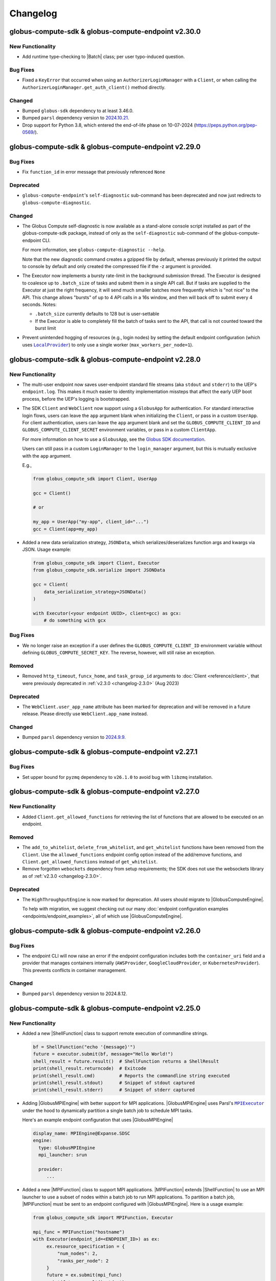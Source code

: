 Changelog
=========

.. scriv-insert-here

.. _changelog-2.30.0:

globus-compute-sdk & globus-compute-endpoint v2.30.0
----------------------------------------------------

New Functionality
^^^^^^^^^^^^^^^^^

- Add runtime type-checking to |Batch| class; per user typo-induced question.

Bug Fixes
^^^^^^^^^

- Fixed a ``KeyError`` that occurred when using an ``AuthorizerLoginManager`` with
  a ``Client``, or when calling the ``AuthorizerLoginManager.get_auth_client()``
  method directly.

Changed
^^^^^^^

- Bumped ``globus-sdk`` dependency to at least 3.46.0.

- Bumped ``parsl`` dependency version to `2024.10.21 <https://pypi.org/project/parsl/2024.10.21/>`_.

- Drop support for Python 3.8, which entered the end-of-life phase on
  10-07-2024 (https://peps.python.org/pep-0569/).

.. _changelog-2.29.0:

globus-compute-sdk & globus-compute-endpoint v2.29.0
----------------------------------------------------

Bug Fixes
^^^^^^^^^

- Fix ``function_id`` in error message that previously referenced ``None``

Deprecated
^^^^^^^^^^

- ``globus-compute-endpoint``'s ``self-diagnostic`` sub-command has been
  deprecated and now just redirects to ``globus-compute-diagnostic``.

Changed
^^^^^^^

- The Globus Compute self-diagnostic is now available as a stand-alone console
  script installed as part of the globus-compute-sdk package, instead of only
  as the ``self-diagnostic`` sub-command of the globus-compute-endpoint CLI.

  For more information, see ``globus-compute-diagnostic --help``.

  Note that the new diagnostic command creates a gzipped file by default,
  whereas previously it printed the output to console by default and
  only created the compressed file if the -z argument is provided.

- The Executor now implements a bursty rate-limit in the background submission
  thread.  The Executor is designed to coalesce up to ``.batch_size`` of tasks
  and submit them in a single API call.  But if tasks are supplied to the
  Executor at just the right frequency, it will send much smaller batches more
  frequently which is "not nice" to the API.  This change allows "bursts" of up
  to 4 API calls in a 16s window, and then will back off to submit every 4
  seconds.  Notes:

  - ``.batch_size`` currently defaults to 128 but is user-settable

  - If the Executor is able to completely fill the batch of tasks sent to the
    API, that call is not counted toward the burst limit

- Prevent unintended hogging of resources (e.g., login nodes) by setting the default
  endpoint configuration (which uses |LocalProvider|_) to only use a single worker
  (``max_workers_per_node=1``).

.. _changelog-2.28.0:

globus-compute-sdk & globus-compute-endpoint v2.28.0
----------------------------------------------------

New Functionality
^^^^^^^^^^^^^^^^^

- The multi-user endpoint now saves user-endpoint standard file streams (aka
  ``stdout`` and ``stderr``) to the UEP's ``endpoint.log``.  This makes it much
  easier to identity implementation missteps that affect the early UEP boot
  process, before the UEP's logging is bootstrapped.

- The SDK ``Client`` and ``WebClient`` now support using a ``GlobusApp`` for authentication.
  For standard interactive login flows, users can leave the ``app`` argument blank when
  initializing the ``Client``, or pass in a custom ``UserApp``. For client authentication,
  users can leave the ``app`` argument blank and set the ``GLOBUS_COMPUTE_CLIENT_ID`` and
  ``GLOBUS_COMPUTE_CLIENT_SECRET`` environment variables, or pass in a custom ``ClientApp``.

  For more information on how to use a ``GlobusApp``, see the `Globus SDK documentation
  <https://globus-sdk-python.readthedocs.io/en/stable/authorization/globus_app/apps.html>`_.

  Users can still pass in a custom ``LoginManager`` to the ``login_manager`` argument, but
  this is mutually exclusive with the ``app`` argument.

  E.g.,

  .. code-block:: python

     from globus_compute_sdk import Client, UserApp

     gcc = Client()

     # or

     my_app = UserApp("my-app", client_id="...")
     gcc = Client(app=my_app)

- Added a new data serialization strategy, ``JSONData``, which serializes/deserializes
  function args and kwargs via JSON. Usage example:

  .. code-block:: python

    from globus_compute_sdk import Client, Executor
    from globus_compute_sdk.serialize import JSONData

    gcc = Client(
        data_serialization_strategy=JSONData()
    )

    with Executor(<your endpoint UUID>, client=gcc) as gcx:
        # do something with gcx

Bug Fixes
^^^^^^^^^

- We no longer raise an exception if a user defines the ``GLOBUS_COMPUTE_CLIENT_ID``
  environment variable without defining ``GLOBUS_COMPUTE_SECRET_KEY``. The reverse,
  however, will still raise an exception.

Removed
^^^^^^^

- Removed ``http_timeout``, ``funcx_home``, and ``task_group_id`` arguments to
  :doc:`Client <reference/client>`, that were previously deprecated in
  :ref:`v2.3.0 <changelog-2.3.0>` (Aug 2023)

Deprecated
^^^^^^^^^^

- The ``WebClient.user_app_name`` attribute has been marked for deprecation and
  will be removed in a future release. Please directly use ``WebClient.app_name``
  instead.

Changed
^^^^^^^

- Bumped ``parsl`` dependency version to `2024.9.9 <https://pypi.org/project/parsl/2024.9.9/>`_.

.. _changelog-2.27.1:

globus-compute-sdk & globus-compute-endpoint v2.27.1
----------------------------------------------------

Bug Fixes
^^^^^^^^^

- Set upper bound for ``pyzmq`` dependency to ``v26.1.0`` to avoid bug with ``libzmq`` installation.

.. _changelog-2.27.0:

globus-compute-sdk & globus-compute-endpoint v2.27.0
----------------------------------------------------

New Functionality
^^^^^^^^^^^^^^^^^

- Added ``Client.get_allowed_functions`` for retrieving the list of functions that are
  allowed to be executed on an endpoint.

Removed
^^^^^^^

- The ``add_to_whitelist``, ``delete_from_whitelist``, and ``get_whitelist`` functions
  have been removed from the ``Client``. Use the ``allowed_functions`` endpoint config
  option instead of the add/remove functions, and ``Client.get_allowed_functions``
  instead of ``get_whitelist``.

- Remove forgotten ``webockets`` dependency from setup requirements; the SDK
  does not use the websockets library as of :ref:`v2.3.0 <changelog-2.3.0>`.

Deprecated
^^^^^^^^^^

- The ``HighThroughputEngine`` is now marked for deprecation. All users should migrate to
  |GlobusComputeEngine|.

  To help with migration, we suggest checking out our many :doc:`endpoint configuration
  examples <endpoints/endpoint_examples>`, all of which use |GlobusComputeEngine|.

.. _changelog-2.26.0:

globus-compute-sdk & globus-compute-endpoint v2.26.0
----------------------------------------------------

Bug Fixes
^^^^^^^^^

- The endpoint CLI will now raise an error if the endpoint configuration includes
  both the ``container_uri`` field and a provider that manages containers internally
  (``AWSProvider``, ``GoogleCloudProvider``, or ``KubernetesProvider``). This prevents
  conflicts in container management.

Changed
^^^^^^^

- Bumped ``parsl`` dependency version to 2024.8.12.

.. _changelog-2.25.0:

globus-compute-sdk & globus-compute-endpoint v2.25.0
----------------------------------------------------

New Functionality
^^^^^^^^^^^^^^^^^

- Added a new |ShellFunction| class to support remote execution of commandline strings.

  .. code:: python

      bf = ShellFunction("echo '{message}'")
      future = executor.submit(bf, message="Hello World!")
      shell_result = future.result()  # ShellFunction returns a ShellResult
      print(shell_result.returncode)  # Exitcode
      print(shell_result.cmd)         # Reports the commandline string executed
      print(shell_result.stdout)      # Snippet of stdout captured
      print(shell_result.stderr)      # Snippet of stderr captured

- Adding |GlobusMPIEngine| with better support for MPI applications.
  |GlobusMPIEngine| uses Parsl's |MPIExecutor|_ under the hood to dynamically partition
  a single batch job to schedule MPI tasks.

  Here's an example endpoint configuration that uses |GlobusMPIEngine|

  .. code-block:: yaml

    display_name: MPIEngine@Expanse.SDSC
    engine:
      type: GlobusMPIEngine
      mpi_launcher: srun

      provider:
         ...

- Added a new |MPIFunction| class to support MPI applications.
  |MPIFunction| extends |ShellFunction| to use an MPI launcher to use a
  subset of nodes within a batch job to run MPI applications. To partition a
  batch job, |MPIFunction| must be sent to an endpoint configured with
  |GlobusMPIEngine|.  Here is a usage example:

  .. code-block:: python

     from globus_compute_sdk import MPIFunction, Executor

     mpi_func = MPIFunction("hostname")
     with Executor(endpoint_id=<ENDPOINT_ID>) as ex:
          ex.resource_specification = {
              "num_nodes": 2,
              "ranks_per_node": 2
          }
          future = ex.submit(mpi_func)
          print(future.result().stdout)

     # Example output:
     node001
     node001
     node002
     node002

Bug Fixes
^^^^^^^^^

- Pulling tasks from RabbitMQ is now performed via a thread within the main
  endpoint process, rather than a separate process. This reduces the endpoint's
  overall memory footprint and fixes sporadic issues in which the formerly
  forked process would inherit thread locks.

Deprecated
^^^^^^^^^^

- ``globus-compute-sdk`` and ``globus-compute-endpoint`` drop support for
  Python3.7.  Python3.7 reached `end-of-life on 2023-06-27
  <https://devguide.python.org/versions/>`_. We discontinue support for
  Python3.7 since Parsl, an upstream core dependency, has also dropped support
  for it (in ``parsl==2024.7.1``).

.. _changelog-2.24.0:

globus-compute-sdk & globus-compute-endpoint v2.24.0
----------------------------------------------------

New Functionality
^^^^^^^^^^^^^^^^^

- The engine that renders user endpoint config files now receives information about
  the runtime environment used to submit tasks, such as Python environment and Globus
  Compute SDK version, via the ``user_runtime`` variable. For a complete list of the
  fields that are sent, please reference the |UserRuntime| class documentation.

- Added the ``globus-compute-endpoint python-exec`` command to run Python modules as scripts
  from the Globus Compute endpoint CLI. The primary use case is to launch Parsl processes
  without requiring additional commands in the user's ``PATH`` (e.g., ``process_worker_pool.py``).

Changed
^^^^^^^

- Worker nodes no longer need to resolve the ``process_worker_pool.py`` command.

- Unless manually specified, all |Executor| objects in the same process will
  share the same task group ID.

.. _changelog-2.23.0:

globus-compute-sdk & globus-compute-endpoint v2.23.0
----------------------------------------------------

New Functionality
^^^^^^^^^^^^^^^^^

- The ``delete`` command can now delete endpoints by name or UUID from the
  Compute service remotely when local config files are not available.  Note
  that without the ``--force`` option the command may exit early if the
  endpoint is currently running or local config files are corrupted.

- Included the paths to the ``globus-compute-endpoint`` and ``process_worker_pool.py``
  executables in the ``self-diagnostic`` command output.

Bug Fixes
^^^^^^^^^

- We no longer raise an exception when using the |GlobusComputeEngine| with Parsl
  providers that do not utilize ``Channel`` objects (e.g., ``KubernetesProvider``).

Changed
^^^^^^^

- Bumped ``parsl`` dependency version to 2024.6.10.

- ``GlobusComputeEngine.working_dir`` now defaults to ``tasks_working_dir``
   * When ``working_dir=relative_path``, tasks run in a path relative to the endpoint.run_dir.
     The default is ``tasks_working_dir`` set relative to endpoint.run_dir.
   * When ``working_dir=absolute_path``, tasks run in the specified absolute path

.. _changelog-2.22.0:

globus-compute-sdk & globus-compute-endpoint v2.22.0
----------------------------------------------------

New Functionality
^^^^^^^^^^^^^^^^^

- |GlobusComputeEngine| now supports a ``working_dir`` keyword argument that sets the directory in which
  all functions will be executed. Relative paths, if set, will be considered relative to the endpoint directory
  (``~/.globus_compute/<endpoint_name>``). If this option is not set, |GlobusComputeEngine| will use the
  endpoint directory as the working directory. Set this option using ``working_dir: <working_dir_path>``
  Example config:

  .. code-block:: yaml

    display_name: WorkingDirExample
    engine:
      type: GlobusComputeEngine
      # Run functions in ~/.globus_compute/<EP_NAME>/TASKS
      working_dir: TASKS

- |GlobusComputeEngine| now supports function sandboxing, where each function is executed within a
  sandbox directory for better isolation. When this option is enabled by setting ``run_in_sandbox: True``
  a new directory with the function UUID as the name is created in the working directory (configurable with
  the ``working_dir`` kwarg). Example config:

  .. code-block:: yaml

    display_name: WorkingDirExample
    engine:
      type: GlobusComputeEngine
      # Set working dir to /projects/MY_PROJ
      working_dir: /projects/MY_PROJ
      # Enable sandboxing to have functions run under /projects/MY_PROJ/<function_uuid>/
      run_in_sandbox: True

- Implement ``debug`` as a top-level config boolean for a Compute Endpoint.  This flag
  determines whether debug-level logs are emitted |nbsp| --- |nbsp| the same
  functionality as the ``--debug`` command line argument to the
  ``globus-compute-endpoint`` executable.  Note: if this flag is set to
  ``False`` when the ``--debug`` CLI flag is specified, the CLI wins.

Bug Fixes
^^^^^^^^^

- Fixed bug where |GlobusComputeEngine| set the current working directory to the directory
  from which the endpoint was started. Now, |GlobusComputeEngine| will set the working directory
  to the endpoint directory (``~/.globus_compute/<endpoint_name>``) by default. This can be configured
  via the endpoint config.

Changed
^^^^^^^

- Updated the Compute hosted services to use AMQP over port 443 by default, instead of
  the standard 5671. This can still be overridden in both the SDK and the Endpoint via
  ``amqp_port``.

.. _changelog-2.21.0:

globus-compute-sdk & globus-compute-endpoint v2.21.0
----------------------------------------------------

New Functionality
^^^^^^^^^^^^^^^^^

- MEPs now pass their configuration to UEP config templates via the ``parent_config``
  variable.  Please reference the :ref:`user configuration template
  <user-config-template-yaml-j2>` for more information.

- Added multi-user endpoint related files to the ``self-diagnostic`` command output.

Bug Fixes
^^^^^^^^^

- Teach MEP to shutdown on an (unrecoverable) AMQP authentication error, rather
  than attempting to reconnect multiple times.

Changed
^^^^^^^

- The default user configuration template filename will use a ``.j2`` file extension to
  clarify that we will treat the file as a Jinja template. Both ``user_config_template.yaml``
  and ``user_config_template.yaml.j2`` are now valid, but the latter will take precedence.

.. _changelog-2.20.0:

globus-compute-sdk & globus-compute-endpoint v2.20.0
----------------------------------------------------

New Functionality
^^^^^^^^^^^^^^^^^

- Added ``enable-on-boot`` and ``disable-on-boot`` commands to the
  ``globus-compute-endpoint`` CLI, which contain packaged commands and configuration
  for managing systemd units for Compute endpoints.

Bug Fixes
^^^^^^^^^

- Addressed a hanging bug at endpoint shutdown.

- Make Executor shutdown idempotent -- if a user manually shut down the
  Executor within a ``with`` block, the Executor shutdown could hang if there
  were outstanding task futures.  Now the Executor recognizes that it has
  already been shutdown once, and the function returns early.

Changed
^^^^^^^

- Improve Executor shutdown performance by no longer attempting to join the
  task submitting thread.  This thread is already set to ``daemon=True`` and
  will correctly stop at Executor shutdown, so observe that ``.join()`` is
  strictly a waiting operation.  It is not a clue to the Python interpreter to
  clean up any resources.

.. _changelog-2.19.0:

globus-compute-sdk & globus-compute-endpoint v2.19.0
----------------------------------------------------

New Functionality
^^^^^^^^^^^^^^^^^

- Expanded support for ``pyzmq`` dependency to include versions up to ``26.x.x``.

Bug Fixes
^^^^^^^^^

- We now raise an informative error when a user sets the ``strategy`` configuration field
  to an incorrect value type for a given engine. For example, the |GlobusComputeEngine|
  expects ``strategy`` to be a string or null, not an object.

.. _changelog-2.18.1:

globus-compute-sdk & globus-compute-endpoint v2.18.1
----------------------------------------------------

Bug Fixes
^^^^^^^^^

- Fixed a bug that caused endpoints using the old ``HighThroughputExecutor`` to fail
  silently.

.. _changelog-2.18.0:

globus-compute-sdk & globus-compute-endpoint v2.18.0
----------------------------------------------------

New Functionality
^^^^^^^^^^^^^^^^^

- Added ``GLOBUS_COMPUTE_CLIENT_ID`` and ``GLOBUS_COMPUTE_CLIENT_SECRET`` environment
  variables to configure client logins.

Bug Fixes
^^^^^^^^^

- Fixed a bug in |GlobusComputeEngine| where a faulty endpoint-config could result in
  the endpoint repeatedly submitting jobs to the batch scheduler.  The endpoint will
  not shut down, reporting the root cause in ``endpoint.log``

- Fixed bug where |GlobusComputeEngine| lost track of submitted jobs that failed to
  have workers connect back. The endpoint will now report a fault if multiple jobs
  have failed to connect back and shutdown, tasks submitted to the endpoint will
  return an exception.

Deprecated
^^^^^^^^^^

- ``FUNCX_SDK_CLIENT_ID`` and ``FUNCX_SDK_CLIENT_SECRET`` have been deprecated in favor
  of their ``GLOBUS_COMPUTE_*`` cousins.

Changed
^^^^^^^

- |GlobusComputeEngine|'s ``strategy`` kwarg now only accepts ``str``, valid options are
  ``{'none', 'simple'}`` where ``simple`` is the default.
- The maximum duration that workers are allowed to idle when using |GlobusComputeEngine|
  can now be configured with the new kwarg ``max_idletime`` which accepts a float and defaults
  to 120s.

.. _changelog-2.17.0:

globus-compute-sdk & globus-compute-endpoint v2.17.0
------------------------------------------------------

New Functionality
^^^^^^^^^^^^^^^^^

- Add support for Pydantic V2.

Bug Fixes
^^^^^^^^^

- Address a race-condition in detecting Endpoint stability.  Previously, the EP
  could keep resetting an internal fail counter, potentially allowing the EP to
  stay up indefinitely in a half-working state.  The EP logic now more
  faithfully detects an unrecoverable error and will shutdown rather than
  giving an appearance of being alive.

Changed
^^^^^^^

- Update AMQP reconnection handling; previously the reopen-connection logic was
  woefully optimistic of service or network downtime, assuming connectivity
  would be restored in ~a minute.  Reality is that a network can be down for
  hours and a service can take multiple minutes to update.  Consequently,
  update the number of retry attempts from 3 or 5 to 7,200.  (For context,
  reconnection attempts occur randomly between every 0.5s and 10s, so this
  means than an endpoint that has lost connectivity will attempt to reconnect
  to the web-services for somewhere between 1 and 20 hours.)  Hopefully, this
  is an adequate value to ensure that Compute endpoints weather most relevant
  connectivity outages.

- Bump ``globus-compute-common`` requirement to version ``0.4.1``.

.. _changelog-2.16.0:

globus-compute-sdk & globus-compute-endpoint v2.16.0
------------------------------------------------------

New Functionality
^^^^^^^^^^^^^^^^^

- Added ``login`` command to ``globus-compute-endpoint`` CLI. This command triggers the
  existing login flow that is automatically triggered when starting an endpoint.

- Added the following arguments to ``globus-compute-endpoint configure``, which allow
  on-the-fly creation of Globus authentication policies while configuring Compute
  endpoints. See ``globus-compute-endpoint configure --help`` for more details.

  - ``--auth-policy-project-id``
  - ``--auth-policy-display-name``
  - ``--auth-policy-description``
  - ``--allowed-domains``
  - ``--excluded-domains``
  - ``--auth-timeout``

Changed
^^^^^^^

- Endpoint ``LoginManager`` s now request the ``AuthScopes.manage_projects`` scope, in
  order to create auth projects during the auth policy creation flow.

- The minimum version of ``globus-sdk`` that is compatible with ``globus-compute-sdk``
  and ``globus-compute-endpoint`` is now 3.35.0.

- Update Parsl from ``2024.3.4`` to ``2024.3.18``

.. _changelog-2.15.0:

globus-compute-sdk & globus-compute-endpoint v2.15.0
----------------------------------------------------

Bug Fixes
^^^^^^^^^

- Fixed a bug that caused errors on containerized endpoints when certain
  configuration fields (e.g., ``address_probe_timeout``) were not defined.

- Logs from ``parsl`` (providers, etc.) are now showing in ``endpoint.log``.

Changed
^^^^^^^

- Update ``globus-identity-mapping`` dependency to v0.3.0

- Update ``globus-sdk`` dependency to at least 3.28.0

- Bumped parsl pinned version from ``2024.02.05`` to ``2024.3.4``
  This version bump brings in following fixes:

  - HTEX to support ``max_workers_per_node`` as a keyword argument
  - Better stdout/err reporting from failed tasks
  - Support for detecting MISSING jobs
  - Better HTEX interchange shutdown logic to avoid hung processes

Security
^^^^^^^^

- Bump ``jinja2`` dependency to 3.1.3

.. _changelog-2.14.0:

globus-compute-sdk & globus-compute-endpoint v2.14.0
----------------------------------------------------

New Functionality
^^^^^^^^^^^^^^^^^

- Added support for the new Globus subscription management service. An endpoint can be
  associated with a subscription group via the ``--subscription-id`` flag to
  ``globus-compute-endpoint configure``, or via the ``subscription_id`` option in
  ``config.yaml``:

  .. code-block:: yaml

    subscription_id: 12345678-9012-3456-7890-123456789012
    engine:
      type: GlobusComputeEngine
      ...

.. _changelog-2.13.0:

globus-compute-sdk & globus-compute-endpoint v2.13.0
------------------------------------------------------

New Functionality
^^^^^^^^^^^^^^^^^

- Upgraded Parsl to version ``2024.02.05`` to enable encryption for the |GlobusComputeEngine|.
  Under the hood, Parsl uses CurveZMQ to encrypt all communication channels between the engine
  and related nodes.

  We enable encryption by default, but users can disable it by setting the ``encrypted``
  configuration variable under the ``engine`` stanza to ``false``.

  E.g.,

  .. code-block:: yaml

    engine:
      type: GlobusComputeEngine
      encrypted: false

  Depending on the installation, encryption might noticeably degrade throughput performance.
  If this is an issue for your workflow, please refer to `Parsl's documentation on encryption
  performance <https://parsl.readthedocs.io/en/stable/userguide/execution.html#encryption-performance>`_
  before disabling encryption.

Bug Fixes
^^^^^^^^^

- Improved handling of unexpected errors in the ``HighThroughputEngine``.

- Fixed ``Skipping analyzing "globus_compute_sdk"`` error when running ``mypy`` on
  code dependent on ``globus_compute_sdk``

.. _changelog-2.12.0:

globus-compute-sdk & globus-compute-endpoint v2.12.0
----------------------------------------------------

New Functionality
^^^^^^^^^^^^^^^^^

- Implement ability to launch workers in containerized environments, with support for
  Docker, Singularity, and Apptainer.  Use by setting ``container_type``, ``container_uri``
  and  additional options may be specified via ``container_cmd_options``.
  Sample configuration:

  .. code-block:: yaml

    display_name: Docker
    engine:
      type: GlobusComputeEngine
      container_type: docker
      container_uri: funcx/kube-endpoint:main-3.10
      container_cmd_options: -v /tmp:/tmp

Removed
^^^^^^^

- Remove the funcx-* wrappers, per rebrand-to-Globus-Compute deprecation in
  Apr, 2024.

Changed
^^^^^^^

- Changed the default engine type for new endpoints to |GlobusComputeEngine|, which
  utilizes the Parsl |HighThroughputExecutor|_ under the hood.

- Pin Parsl version requirement to ``2024.01.22``.

.. _changelog-2.11.0:

globus-compute-sdk & globus-compute-endpoint v2.11.0
----------------------------------------------------

New Functionality
^^^^^^^^^^^^^^^^^

- Added ``Executor.get_worker_hardware_details`` helper function to retrieve
  information on the hardware an endpoint is running on

  - Added ``Client.get_worker_hardware_details`` for the same functionality on the
    Client

Changed
^^^^^^^

- Newly created endpoints now use 443 by default for communicating via AMQPS; this can
  be changed via the ``amqp_port`` config option.

.. _changelog-2.10.0:

globus-compute-sdk & globus-compute-endpoint v2.10.0
----------------------------------------------------

Bug Fixes
^^^^^^^^^

- Improved handling of communication issues related to receiving tasks
  from the Compute web services.

Changed
^^^^^^^

- Pin Parsl version requirement to ``2023.12.18``.

Development
^^^^^^^^^^^

-   Update the ``daily`` workflow.
    -   Add a timeout to the smoke test job.
    -   Use virtual environments to isolate dependencies that Safety is checking.
    -   Enforce a singular Python version across all configured jobs.

.. _changelog-2.9.0:

globus-compute-sdk & globus-compute-endpoint v2.9.0
---------------------------------------------------

New Functionality
^^^^^^^^^^^^^^^^^

- |GlobusComputeEngine| can now be configured to automatically retry task failures when
  node failures (e.g nodes are lost due to batch job reaching walltime) occur. This option
  is set to 0 by default to avoid unintentional resource wastage from retrying tasks.
  Traceback history from all prior attempts is supplied if the last retry attempt fails.
  Here's a snippet from config.yaml:

.. code-block:: yaml

   engine:
      type: GlobusComputeEngine
      max_retries_on_system_failure: 2

Deprecated
^^^^^^^^^^

- The ``funcx_client`` argument to the ``Executor`` has been deprecated and replaced with ``client``.

Changed
^^^^^^^

- Parsl version requirements updated from ``2023.7.3`` to ``2023.12.4``

.. _changelog-2.7.0:

globus-compute-sdk & globus-compute-endpoint v2.7.0
---------------------------------------------------

New Functionality
^^^^^^^^^^^^^^^^^

- Added a new ``AuthorizerLoginManager`` to create a login_manager from
  existing tokens.  This removes the need to implement a custom login manager
  to create a client from authorizers.

- The Executor can now be told which port to use to listen to AMQP results, via
  either the amqp_port keyword argument or the amqp_port property.

- Endpoints can be configured to talk to RMQ over a different port via the
  amqp_port configuration option.

- Added support for endpoint status reports when using |GlobusComputeEngine|.
  The report includes information such as the total number of active workers,
  idle workers, and pending tasks.

Bug Fixes
^^^^^^^^^

- The engine configuration variable ``label``, which defines the name of
  the engine log directory, now works with |GlobusComputeEngine|.

- The |GlobusComputeEngine| worker logs will appear in the ``~/.globus_compute/``
  directory rather than the current working directory.

.. _changelog-2.6.0:

globus-compute-sdk & globus-compute-endpoint v2.6.0
---------------------------------------------------

New Functionality
^^^^^^^^^^^^^^^^^

- Expand cases in which we return a meaningful exit code and message after endpoint
  registration failures when calling ``globus-compute-endpoint start``.

Bug Fixes
^^^^^^^^^

- The |GlobusComputeEngine|, ``ProcessPoolEngine``, and ``ThreadPoolEngine``
  now respect the ``heartbeat_period`` variable, as defined in ``config.yaml``.

- The |GlobusComputeEngine| has been updated to fully support the
  ``heartbeat_period`` parameter.

Changed
^^^^^^^

- Renamed the ``heartbeat_period_s`` attribute to ``heartbeat_period`` for
  |GlobusComputeEngine|, ``ProcessPoolEngine``, and ``ThreadPoolEngine``
  to maintain parity with the ``HighThroughputEngine`` and Parsl's
  |HighThroughputExecutor|_.

- Changed ``heartbeat_period`` type from float to int for |GlobusComputeEngine|,
  ``ProcessPoolEngine``, and ``ThreadPoolEngine`` to maintain parity with the
  ``HighThroughputEngine`` and Parsl's |HighThroughputExecutor|_.

.. _changelog-2.5.0:

globus-compute-sdk & globus-compute-endpoint v2.5.0
---------------------------------------------------

New Functionality
^^^^^^^^^^^^^^^^^

- Endpoint admins can now define a Globus authentication policy directly in an
  endpoint's configuration or by using the ``--auth-policy`` flag when running
  the ``globus-compute-endpoint configure`` command.

  Users are evaluated against the policy when submitting tasks, retrieving endpoint
  information, etc. For more information regarding Globus authentication policies,
  visit https://docs.globus.org/api/auth/developer-guide/#authentication-policies.
  Please note that we do not currently support HA policies.

Bug Fixes
^^^^^^^^^

- Defining ``worker_ports``, ``worker_port_range``, or ``interchange_port_range``
  in an endpoint's YAML config no longer raises an error.

Security
^^^^^^^^

- Add a Dependabot config to keep GitHub action versions updated.

.. _changelog-2.4.0:

globus-compute-sdk & globus-compute-endpoint v2.4.0
---------------------------------------------------

New Functionality
^^^^^^^^^^^^^^^^^

- Added a ``Client.get_function`` method to submit a request for details about a registered
  function, such as name, description, serialized source code, python version, etc.

Bug Fixes
^^^^^^^^^

- Fix an innocuous bug during cleanup after having successfully shutdown an
  Endpoint using the |GlobusComputeEngine|.

- Configuration using |GlobusComputeEngine| now properly serializes and
  registers with the Globus Compute web services.

.. _changelog-2.3.3:

globus-compute-sdk & globus-compute-endpoint v2.3.3
---------------------------------------------------

New Functionality
^^^^^^^^^^^^^^^^^

- Teach the endpoint to include the Python and Dill versions, as metadata to Result objects, as well as other useful fields. If the task execution fails, the SDK will use the metadata to highlight differing versions as a possible cause.

- The SDK now supports defining metadata (Python and SDK versions) when registering
  a function. This information is automatically included when using the ``Executor``.

- Added web service version information to the output of the ``self-diagnostic`` endpoint command.

- A helpful message will be printed to the terminal in the event of an auth API error.

- Added steps to the `self-diagnostic` endpoint command that print the local system's
  OpenSSL version and attempt to establish SSL connections with the Globus Compute
  web services.

Bug Fixes
^^^^^^^^^

- Expired or unknown tasks queried using Client.get_batch_result() method will display the appropriate unknown response instead of producing a stack trace

Security
^^^^^^^^

- Require requests >= 2.31.

.. _changelog-2.3.2:

globus-compute-sdk & globus-compute-endpoint v2.3.2
---------------------------------------------------

New Functionality
^^^^^^^^^^^^^^^^^

- In the ``globus-compute-endpoint`` CLI, commands which operate on registered endpoints
  can now accept UUID values in addition to names.

  - The following sub-commands can now accept either a name or a UUID:

    - ``delete``

    - ``restart``

    - ``start``

    - ``stop``

    - ``update_funcx_config``

  - (The other sub-commands either do not accept endpoint name arguments, like ``list``,
    or cannot accept UUID arguments, like ``configure``.)

- An informative error message will print to stdout when attempting to start or delete an
  endpoint while the Globus Compute web service is unreachable.

.. _changelog-2.3.1:

globus-compute-sdk & globus-compute-endpoint v2.3.1
---------------------------------------------------

Bug Fixes
^^^^^^^^^

- Fixed ``Executor.reload_tasks``, which was broken in v2.3.0 after changes
  related to using the new upstream submission route.

.. _changelog-2.3.0:

globus-compute-sdk & globus-compute-endpoint v2.3.0
---------------------------------------------------

New Functionality
^^^^^^^^^^^^^^^^^

- Added a ``globus-compute-endpoint self-diagnostic`` command, which runs several
  diagnostic commands to help users and Globus Support troubleshoot issues.

  By default, all output prints to the terminal. The ``--gzip`` (or ``-z``) flag
  redirects the output to a Gzip-compressed file that the user can easily share
  with Globus Support.

  Endpoint log files can be quite large, so we cap the data taken from each file
  at 5,120 KB (5 MB). A user can modify this with the ``--log-kb`` option. For
  example, if a user wants to include 1,024 KB (1 MB) of data per log file, they
  would use ``--log-kb 1024``.

Bug Fixes
^^^^^^^^^

- Previously, starting an endpoint when it is already active or is currently locked
  will exit silently when ``globus-compute-endpoint start`` is run, with the only
  information available as a log line in endpoint.log.  Now, if start fails, a console
  message will display the reason on the command line.

- The ``data_serialization_strategy`` argument of ``Client`` is now properly respected
  when creating batches

- For those who use multiple task groups, address race-condition where tasks
  could be mis-associated.

- Fixes a bug where the |GlobusComputeEngine| sets the stdout and stderr capture
  filepaths incorrectly on the Providers, causing batch jobs to fail.

Removed
^^^^^^^

- When submitting functions, it is no longer possible to specify a ``task_group_id``
  which does not already exist on the services. If this happens, the services will
  respond with an error.

  - Note that it is still possible to associate a task with an existing
    ``task_group_id``, with the correct authorization.

- The following arguments to ``Client``, which were previously deprecated, have been
  removed:

  - ``asynchronous``

  - ``loop``

  - ``results_ws_uri``

  - ``warn_about_url_mismatch``

  - ``openid_authorizer``

  - ``search_authorizer``

  - ``fx_authorizer``

- Various internal classes relating to the former "asynchronous" mode of operating the
  ``Client``, such as ``WebSocketPollingTask`` and ``AtomicController``, have been
  removed alongside the removal of the ``asynchronous`` argument to the ``Client``.

Deprecated
^^^^^^^^^^

- The following arguments to ``Client``, which were previously unused, have been deprecated:

  - ``http_timeout``

  - ``funcx_home``

- The ``task_group_id`` argument to ``Client`` has been deprecated as a result of the
  new Task Group behavior.

Changed
^^^^^^^

- Following the updated route and schema of the ``submit`` route
  (``v3/endpoint/ENDPOINT_UUID/submit``), tasks in a batch are now associated
  with a single endpoint and the endpoint is selected via the route at
  submission time.  (Previously, tasks within a batch could be sent to
  heterogeneous endpoints.)

  - The signature of ``Client.create_batch`` has been adjusted to match.

  - The signature of ``WebClient.submit`` has been adjusted to match

- The return type of ``Client.batch_run`` has been updated to reflect the schema returned
  by the ``v3/submit`` route of the Compute API.

  - Concretely, ``Client.batch_run`` now returns a dictionary with information such as
    task group ID, submission ID, and a mapping of function IDs to lists of task IDs.

.. _changelog-2.2.4:

globus-compute-sdk & globus-compute-endpoint v2.2.4
---------------------------------------------------

New Functionality
^^^^^^^^^^^^^^^^^

* Auto-scaling support for |GlobusComputeEngine|.  Here is an example configuration in
  python:

.. code-block:: python

  engine = GlobusComputeEngine(
        address="127.0.0.1",
        heartbeat_period_s=1,
        heartbeat_threshold=1,
        provider=LocalProvider(
            init_blocks=0,  # Start with 0 blocks
            min_blocks=0,   # 0 minimum blocks
            max_blocks=4,   # scale upto 4 blocks
        ),
        strategy=SimpleStrategy(
            # Shut down blocks idle for more that 30s
            max_idletime=30.0,
        ),
    )

- Reimplemented ``ProcessPoolEngine``, which wraps ``concurrent.futures.ProcessPoolExecutor``,
  for concurrent local execution. We temporarily removed the former implementation because of a
  critical bug.

- Added support for deleting functions via the ``Client.delete_function`` method.

Bug Fixes
^^^^^^^^^

- The ``provider`` field was required in the endpoint YAML configuration but is
  not accepted by the ``ThreadPoolEngine``, rendering it unusable. The ``provider``
  field is now optional.

Changed
^^^^^^^

- Update Parsl requirement to version ``2023.7.3``

- As part of Parsl upgrade, drop support for Python 3.7.  Supported versions
  are now 3.8, 3.9, 3.10, and 3.11

.. _changelog-2.2.3:

globus-compute-sdk & globus-compute-endpoint v2.2.3
---------------------------------------------------

New Functionality
^^^^^^^^^^^^^^^^^

- Added ``endpoint_setup`` and ``endpoint_teardown`` options to endpoint config, which,
  if present, are run by the system shell during the endpoint initialization process and
  shutdown process, respectively.

- The engine ``type`` field is now supported in ``config.yaml``. Here you can
  specify |GlobusComputeEngine| or ``HighThroughputEngine``, which is designed
  to bridge any backward compatibility issues.

Deprecated
^^^^^^^^^^

- The ``HighThroughputExecutor`` is now marked for deprecation.
  Importing and using this class will raise a warning.
  Upgrade to the ``globus_compute_endpoint.engines.GlobusComputeEngine`` which
  supercedes the ``HighThroughputExecutor``.

  Please note that the |GlobusComputeEngine| has the following limitations:

  #. It binds to all network interfaces instead of binding to a single interface
     to limit incoming worker connections to the internal network.

  #. Does not support dynamically switching containers are runtime, and requires
     containers to be specified at the time the endpoint is started.

  #. Pending support for auto-scaling with ``strategy``

  If the above limitations affect you, consider using ``globus_compute_endpoint.engines.HighThroughputEngine``
  which is a designed to bridge backward compatibility issues.

.. _Changelog-2.2.2:

globus-compute-sdk & globus-compute-endpoint v2.2.2
---------------------------------------------------

Bug Fixes
^^^^^^^^^

- Address bug in which adding a `strategy` stanza to a YAML config prohibits an
  endpoint from starting.

.. _changelog-2.2.0:

globus-compute-sdk & globus-compute-endpoint v2.2.0
-----------------------------------------------------

New Functionality
^^^^^^^^^^^^^^^^^

- Added support for defining an endpoint's configuration in a config.yaml file.

  For backward compatibility, we will continue to support using a config.py file
  and ignore the config.yml file when a config.py file is in the endpoint directory.

- Users can now import the ``Config`` object via:
  ``from globus_compute_endpoint.endpoint.config import Config``

  For backwards compatibility, we continue to support importing from the old path:
  ``from globus_compute_endpoint.endpoint.utils.config import Config``

- The strategies used to serialize functions and arguments are now selectable at the
  ``Client`` level via constructor arguments (``code_serialization_strategy`` and
  ``data_serialization_strategy``)

  - For example, to use ``DillCodeSource`` when serializing functions:
    ``client = Client(code_serialization_strategy=DillCodeSource())``

  - This functionality is available to the ``Executor`` by passing a custom client.
    Using the client above: ``executor = Executor(funcx_client=client)``

- Added ``check_strategies`` method to ``ComputeSerializer`` for determining whether
  serialization strategies are compatible with a given use-case

Removed
^^^^^^^

- The SDK no longer sends ``entry_point`` when registering a function. (This field was
  unused elsewhere.)

Changed
^^^^^^^

- To avoid confusion, UUIDs will no longer be allowed as the name of an Endpoint.

- Simplified the logic used to select a serialization strategy when one isn't specified -
  rather than try every strategy in order, Globus Compute now simply defaults to
  ``DillCode`` and ``DillDataBase64`` for code and data respectively

.. _changelog-2.1.0:

globus-compute-sdk & globus-compute-endpoint v2.1.0
---------------------------------------------------

New Functionality
^^^^^^^^^^^^^^^^^

- Support for 3 new execution ``Engines``, designed to replace the ``HighThroughputExecutor``

  - |GlobusComputeEngine|: Wraps Parsl's ``HighThroughputExecutor`` to match the current
    default executor (globus-computes' fork of ``HighThroughputExecutor``)
  - ``ProcessPoolEngine``: Wraps ``concurrent.futures.ProcessPoolExecutor`` for concurrent
    local execution
  - ``ThreadPoolEngine``: Wraps ``concurrent.futures.ThreadPoolEngine`` for concurrent
    local execution on MacOS.

Bug Fixes
^^^^^^^^^

- Add validation logic to the endpoint ``configure`` subcommand to prevent
  certain classes of endpoint names.  That is, Compute Endpoints may have
  arbitrary _display_ names, but the name for use on the filesystem works best
  without, for example, spaces.  Now, the ``configure`` step will exit early
  with a (hopefully!) helpul error message explaining the problem.

.. _changelog-2.0.3:

globus-compute-sdk & globus-compute-endpoint v2.0.3
---------------------------------------------------

New Functionality
^^^^^^^^^^^^^^^^^

- Enable users to specify a custom Globus Compute directory (i.e., ``.globus_compute/``)
  via the environment variable ``GLOBUS_COMPUTE_USER_DIR``.

Removed
^^^^^^^

- Removed the ``check`` method from ``globus_compute_sdk.serialize.base.BaseSerializer``,
  and consequently also from ``globus_compute_sdk.serialize.ComputeSerializer``

Bug Fixes
^^^^^^^^^

- Address a concurrent data structure modification error that resulted in
  stalled processing and lost tasks

Changed
^^^^^^^

- The API ``https://api2.funcx.org/..`` URL has been updated to ``https://compute.api.globus.org/..``

.. _changelog-2.0.1:

globus-compute-sdk & globus-compute-endpoint v2.0.1
---------------------------------------------------

New Functionality
^^^^^^^^^^^^^^^^^

 - Support for timing out tasks that exceed a walltime limit on the globus-compute-endpoint.
   Use global variable ``GC_TASK_TIMEOUT`` which accepts a float to set the limit.
 - Add a ``--display-name`` option to endpoint configure to use as a human
   readable name for the endpoint. If not specified, the ``display_name``
   defaults to the endpoint name.

Bug Fixes
^^^^^^^^^

- Required fields were missing from the final endpoint status update that
  is sent when an endpoint is gracefully shutting down, causing issues when
  getting the status of an endpoint.

.. _changelog-2.0.0:

globus-compute-sdk & globus-compute-endpoint v2.0.0
---------------------------------------------------

New Functionality
^^^^^^^^^^^^^^^^^

- funcx and funcx-endpoint have been rebranded as globus-compute-sdk and globus-compute-endpoint.

- For the SDK, ``funcx.FuncXClient`` and ``funcx.FuncXExecutor`` have been renamed to ``globus_compute_sdk.Client``
  and ``globus_compute_sdk.Executor``

- The endpoint agent command is now ``globus-compute-endpoint`` instead of ``funcx-endpoint``.

- The above should be sufficient for many users.  If other classes from the old packages were
  in use, please see https://globus-compute.readthedocs.io/en/2.18.1/funcx_upgrade.html for more
  detailed change information and for additional upgrade requirements, if any.

Deprecated
^^^^^^^^^^

- The funcx and funcx-endpoint packages have been deprecated.

.. _changelog-1.0.13:

funcx & funcx-endpoint v1.0.13
------------------------------

New Functionality
^^^^^^^^^^^^^^^^^

- Add two items to the ``Config`` object: ``idle_heartbeats_soft`` and
  ``idle_heartbeats_hard``.  If set, the endpoint will auto-shutdown after the
  specified number of heartbeats with no work to do.

Bug Fixes
^^^^^^^^^

- Address broken login-flow, introduced in v1.0.12 when attempting to start an
  endpoint.  This affected users with invalid or missing credentials.  (e.g.,
  new users or new installs).

Removed
^^^^^^^

- Removed all Search-related functionality.

Deprecated
^^^^^^^^^^

- Deprecated all Search-related arguments to ``FuncXClient`` methods.

.. _changelog-1.0.12:

funcx & funcx-endpoint v1.0.12
------------------------------

New Functionality
^^^^^^^^^^^^^^^^^

- Implement client credentials for Kubernetes Endpoint Helm chart

Changed
^^^^^^^

- Updated package dependencies.
- Simplified format of endpoint status reports.
- Streamlined API function registration

.. _changelog-1.0.11:

funcx & funcx-endpoint v1.0.11
------------------------------

New Functionality
^^^^^^^^^^^^^^^^^

- Created ``FuncxWebClient`` and ``FuncXClient`` methods to delete endpoints
  from the web service.
- Added a ``--force`` flag for the ``funcx-endpoint delete`` command, which
  ensures that the endpoint is deleted locally even if the web service
  returns an error or is unreachable.

Bug Fixes
^^^^^^^^^

- For new installs, handle unusual umask settings robustly.  Previously, a
  umask resulting in no execute or write permissions for the main configuration
  directory would result in an unexpected traceback for new users.  Now we
  ensure that the main configuration directory at least has the write and
  executable bits set.

- The ``funcx-endpoint delete`` command now deletes the endpoint both locally and
  from the web service.
- If a user attempts to start an endpoint that has already been marked as
  deleted in the web service, the process will exit with an error.

Security
^^^^^^^^

- Previously, the main configuraton directory (typically ``~/.funcx/``) would
  be created honoring the users umask, typically resulting in
  world-readability.  In a typical administration, this may be mitigated by
  stronger permissions on the user's home directory, but still isn't robust.
  Now, the group and other permissions are cleared.  Note that this does _not_
  change existing installs, and only address newly instantiated funcX endpoint
  setups.

.. _changelog-1.0.10:

funcx & funcx-endpoint v1.0.10
------------------------------

Bug Fixes
^^^^^^^^^

- Fix idle-executor handling in manager that was broken in v1.0.9

.. _changelog-1.0.9:

funcx & funcx-endpoint v1.0.9
-----------------------------

New Functionality
^^^^^^^^^^^^^^^^^

- 'whoami' has been added to the cli to show the current logged in
  identity and linked identities.
  - A --linked-identities optional argument shows all linked identities
  - ie. `funcx-endpoint whoami` or `funcx-endpoint whoami --linked-identities`

Bug Fixes
^^^^^^^^^

- FuncXExecutor no longer ignores the specified ``container_id``.  The same
  function may now be utilized in containers via the normal workflow:

  .. code-block:: python

      import funcx

      def some_func():
          return 1
      with funcx.FuncXExecutor() as fxe:
          fxe.endpoint_id = "some-endpoint-uuid"
          fxe.container_id = "some-container_uuid"
          fxe.submit(some_func)
          fxe.container_id = "some-other-container-uuid"
          fxe.submit(some_func)  # same function, different container!
          # ...

Changed
^^^^^^^

- Initiate shutdown of any currently running FuncXExecutor objects when the main
  thread ends (a.k.a., "end of script").  This follows the same behavior as
  both ``ThreadPoolExecutor`` and ``ProcessPoolExecutor``.

.. _changelog-1.0.8:

funcx & funcx-endpoint v1.0.8
-----------------------------

New Functionality
^^^^^^^^^^^^^^^^^

- The endpoint can now register metadata such as IP, hostname, and configuration values
  with the funcX services.

Changed
^^^^^^^

- Pin Parsl version required by the funcX Endpoint to v2023.1.23

.. _changelog-1.0.7:

funcx & funcx-endpoint v1.0.7
-----------------------------

New Functionality
^^^^^^^^^^^^^^^^^

- When an API auth error is raised by a ``FuncXClient`` method, a new auth flow
  will be initiated.

- The funcX Endpoint will now shutdown after 5 consecutive failures to
  initialize.  (The previous behavior was to try indefinitely, even if the
  error was unrecoverable.)

- Add API Calls to request a docker image build and to check on the status of a
  submitted build

Changed
^^^^^^^

- The exceptions raised by ``FuncXClient`` when the web service sends back an
  error response are now instances of ``globus_sdk.GlobusAPIError`` and the
  FuncX specific subclass FuncxAPIError has been removed.

  Previous code that checked for FuncxAPIError.code_name should now check for
  GlobusAPIError.code

In prior versions of the ``funcx`` package:

.. code-block:: python

    import funcx

    client = funcx.FuncXClient()
    try:
        client.some_method(...)
    except funcx.FuncxAPIError as err:
        if err.code_name == "invalid_uuid":
            ...

In the new version:

.. code-block:: python

    import funcx
    import globus_sdk

    client = funcx.FuncXClient()
    try:
        client.some_method(...)
    except globus_sdk.GlobusAPIError as err:
        if err.code == "INVALID_UUID":
            ...

- Renamed the ``FuncXClient`` method ``lock_endpoint`` to ``stop_endpoint``.

- Renamed the ``Endpoint.stop_endpoint()`` parameter ``lock_uuid`` to ``remote``.

- ``HighThroughputExecutor.address`` now accepts only IPv4 and IPv6. Example
  configs have been updated to use ``parsl.address_by_interface`` instead of
  ``parsl.address_by_hostname``.  Please note that following this change,
  endpoints that were previously configured with
  ``HighThroughputExecutor(address=address_by_hostname())`` will now raise a
  ``ValueError`` and will need updating.

- For better security, ``HighThroughputExecutor`` now listens only on a
  specific interface rather than all interfaces.

.. _changelog-1.0.6:

funcx & funcx-endpoint v1.0.6
-----------------------------

New Functionality
^^^^^^^^^^^^^^^^^

- Add a '--remote' option when stopping endpoints to create a temporary lock such that any running endpoints with the same UUID will get a locked response and exit.

- Added `get_endpoints` methods to `FuncXWebClient` and `FuncXClient`, which retrieve
  a list of all endpoints owned by the current user

.. _changelog-1.0.5:

funcx & funcx-endpoint v1.0.5
-----------------------------

Bug Fixes
^^^^^^^^^

- Prevent Endpoint ID from wrapping in ``funcx-endpoint list`` output.

Changed
^^^^^^^

- Updated minimum Globus SDK requirement to v3.14.0

- Reorder ``funcx-endpoint list`` output: ``Endpoint ID`` column is now first
  and ``Endpoint Name`` is now last.

.. _changelog-1.0.5a0:

funcx & funcx-endpoint v1.0.5a0
-------------------------------

New Functionality
^^^^^^^^^^^^^^^^^

- Added ``.get_result_amqp_url()`` to ``FuncXClient`` to acquire user
  credentials to the AMQP service.  Globus credentials are first verified
  before user-specific AMQP credentials are (re)created and returned.  The only
  expected use of this method comes from ``FuncXExecutor``.

- Captures timing information throughout the endpoint by reporting
  TaskTransitions.

Bug Fixes
^^^^^^^^^

- General and specific attention to the ``FuncXExecutor``, especially around
  non-happy path interactions
  - Addressed the often-hanging end-of-script problem
  - Address web-socket race condition (GH#591)

Deprecated
^^^^^^^^^^

- ``batch_enabled`` argument to ``FuncXExecutor`` class; batch communication is
  now enforced transparently.  Simply use ``.submit()`` normally, and the class
  will batch the tasks automatically.  ``batch_size`` remains available.

- ``asynchronous``, ``results_ws_uri``, and ``loop`` arguments to
  ``FuncXClient`` class; use ``FuncXExecutor`` instead.

Changed
^^^^^^^

- Refactor ``funcx.sdk.batch.Batch.add`` method interface.  ``function_id`` and
  ``endpoint_id`` are now positional arguments, using language semantics to
  enforce their use, rather than (internal) manual ``assert`` checks.  The
  arguments (``args``) and keyword arguments (``kwargs``) arguments are no
  longer varargs, and thus no longer prevent function use of ``function_id``
  and ``endpoint_id``.

- ``FuncXExecutor`` no longer creates a web socket connection; instead it
  communicates directly with the backing AMQP service.  This removes an
  internal round trip and is marginally more performant.

- ``FuncXExecutor`` now much more faithfully implements the
  ``_concurrent.futures.Executor`` interface.  In particular, the
  ``endpoint_id`` and ``container_id`` items are specified on the executor
  _object_ and not per ``.submit()`` invocation.  See the class documentation
  for more information.

.. _changelog-1.0.4:

funcx & funcx-endpoint v1.0.4
-----------------------------

New Functionality
^^^^^^^^^^^^^^^^^

- Add `.task_count_submitted` member to FuncXExecutor.  This value is useful
  for determining in client code how many tasks have *actually* made it to the
  funcX Web Services.

- Add a flag to avoid creating websocket queues on batch runs, the new default is not to create.
  Note that if the queue is not created, results will have to be retrieved directly instead of
  via background polling of the websocket

Bug Fixes
^^^^^^^^^

- gh#907 - Enable concurrent access to the token store by manually serializing
  access to the SQLite DB.

Deprecated
^^^^^^^^^^

- The `batch_interval` keyword argument to the FuncXExecutor is no longer
  utilized.  Internally, the executor no longer waits to coalesce tasks.
  Instead, it pulls them as fast as possible until either the input queue lags
  or the count of tasks in the batch reaches `batch_size`.

Changed
^^^^^^^

- The `funcx_client` argument to `FuncXExecutor()` has been made optional. If nothing
  is passed in, the `FuncXExecutor` now creates a `FuncXClient` for itself.

.. _changelog-1.0.3:

funcx & funcx-endpoint v1.0.3
-----------------------------

New Functionality
^^^^^^^^^^^^^^^^^

- Add logic to support Globus Auth client credentials. This allows users to
  specify FUNCX_SDK_CLIENT_ID and FUNCX_SDK_CLIENT_SECRET environment variables
  to use a client credential.

- Endpoints now report their online status immediately on startup (previously,
  endpoints waited ``heartbeat_period`` seconds before reporting their status).

- In order to support the new endpoint status format, endpoints now report their
  heartbeat period as part of their status report package.

- Add `--log-to-console` CLI flag to the endpoint.  This is mostly to entertain
  additional development styles, but may also be useful for some end-user
  workflows.

- funcX Endpoint: Implement ANSI escape codes ("color") for log lines emitted
  to the console.  This is currently targeted to aid the development and
  debugging process, so color is strictly to the console, not to logs.  Use
  the `--log-to-console` and `--debug` flags together.

- Added logout command for funcx-endpoint to revoke cached tokens

Changed
^^^^^^^

- Changed the way that endpoint status is stored in the services - instead of storing a
  list of the most recent status reports, we now store the single most recent status
  report with a TTL set to the endpoint's heartbeat period. This affects the formatting
  of the return value of ``FuncXClient.get_endpoint_status``.

.. _changelog-1.0.0:

funcx & funcx-endpoint v1.0.2
-----------------------------

New Functionality
^^^^^^^^^^^^^^^^^

- New `ResultStore` class, that will store backlogged result messages to
  `<ENDPOINT_DIR>/unacked_results/`

- Upon disconnect from RabbitMQ, the endpoint will now retry connecting
  periodically while the executor continues to process tasks

Bug Fixes
^^^^^^^^^

- Fixed issue with `quiesce` event not getting set from the SIGINT handler,
  resulting in cleaner shutdowns

- DillCodeSource updated to use dill's lstrip option to serialize
  function definitions in nested contexts.

Removed
^^^^^^^

- `ResultsAckHandler` is removed, and `unacked_results.p` files are now
  obsolete.

Changed
^^^^^^^

- DillCodeSource will now be used ahead of DillCode

funcx & funcx-endpoint v1.0.1
-----------------------------

Bug Fixes
^^^^^^^^^

- Fix bug where stored credentials would fail to be loaded (manifesting in an
  EOF error for background processes while unnecessarily attempting to
  recollect credentials)

funcx & funcx-endpoint v1.0.0
-----------------------------

Bug Fixes
^^^^^^^^^

 - Now using the correct HighThroughputExecutor constructor arg to set the log dir for workers

New Functionality
^^^^^^^^^^^^^^^^^

- ``FuncXClient`` now warns you if it thinks you may have supplied ``funcx_service_address``
  and ``results_ws_uri`` that point to different environments. This behavior can be
  turned off by passing ``warn_about_url_mismatch=False``.

Removed
^^^^^^^

- The off_process_checker, previously used to test function serialization methods, was removed

Changed
^^^^^^^

- [Breaking] funcx and funcx-endpoint both require v1.0.0+ to connect to cloud-hosted
  services, and older versions will no longer be supported.

- [Breaking] funcx-endpoint now connects to the cloud-hosted services with RabbitMQ
  over port:5671 instead of ZeroMQ which previously used ports (55001-55003).

- [Breaking] Communication with the services are now encrypted and go over AMQPS
  (TLS/SSL encrypted AMQP).

- Pickle module references were replaced with dill

- The order of serialization method attempts has been changed to try dill.dumps first

- Alter the FuncXEndpoint to include a timestamp with each task state change.
  This is mostly for the development team so as to support retrospective log
  analyses of where tasks get stuck in the pipeline.

- The Parsl dependency has been upgraded to a more recent
  parsl master, from the older parsl 1.1 release.
  This allows recent changes to provider functionality to
  be accessed by funcX endpoint administrators.

.. _changelog-0.4.0a2:

funcx & funcx-endpoint v0.4.0a2
-------------------------------

Added
^^^^^

- The ``FuncXWebClient`` now sends version information via ``User-Agent`` headers
  through the ``app_name`` property exposed by ``globus-sdk``

  - Additionally, users can send custom metadata alongside this version
    information with ``user_app_name``

- The funcx-endpoint service now interfaces with RabbitMQ.

  - As previously, the endpoint registers with the FuncX web service upon
    startup, but now receives endpoint-specific RabbitMQ connection
    configuration.

Removed
^^^^^^^

- The config file in ``~/.funcx/config.py`` has been removed from any
  application logic. The file will not be automatically cleaned up but is
  ignored by the funcx-endpoint application.

Changed
^^^^^^^

- The CLI interface for ``funcx-endpoint`` has been updated in several ways:

  - ``-h`` is supported as a help option

  - ``funcx-endpoint --version`` has been replaced with ``funcx-endpoint version``

- The ``funcx`` error module has been renamed from ``funcx.utils.errors`` to
  ``funcx.errors``

funcx & funcx-endpoint v0.4.0a1
-------------------------------

Added
^^^^^

* ``TaskQueueSubscriber`` class added that allows receiving tasks over RabbitMQ
* ``ResultQueuePublisher`` class added that allows publishing results and status over RabbitMQ
* ``TaskQueuePublisher`` class added for testing
* ``ResultQueueSubscriber`` class added for testing
* A bunch of tests are added that test the above classes described above

- Implement Task Group reloading on the FuncXExecutor.  Look for ``.reload_tasks()``

- FuncXExecutor.submit returns futures with a .task_id attribute
  that will contain the task ID of the corresponding FuncX task.
  If that task has not been submitted yet, then that attribute
  will contain None.

- The ``FuncXClient`` may now be passed ``do_version_check=False`` on init,
  which will lead to faster startup times

- The ``FuncXClient`` now accepts a new argument ``login_manager``, which is
  expected to implement a protocol for providing authenticated http client
  objects, login, and logout capabilities.

- The login manager and its protocol are now defined and may be imported as in
  ``from funcx.sdk.login_manager import LoginManager, LoginManagerProtocol``.
  They are internal components but may be used to force a login or to implement
  an alternative ``LoginManagerProtocol`` to customize authentication

Removed
^^^^^^^

- The following arguments to ``FuncXClient`` are no longer supported:
  ``force_login``

- The ``SearchHelper`` object no longer exposes a method for searching for
  endpoints, as this functionality was never fully implemented.

- The custom response type provided by the SearchHelper object has been
  removed. Instead, callers to function search will get the Globus Search
  response object directly

Deprecated
^^^^^^^^^^

- The following arguments to ``FuncXClient`` are deprecated and will emit
  warnings if used: ``fx_authorizer``, ``search_authorizer``,
  ``openid_authorizer``. The use-cases for these arguments are now satisfied by
  the ability to pass a custom ``LoginManager`` to the client class, if desired.

- The ``openid_authorizer`` argument to FuncXClient is now deprecated. It can
  still be passed, but is ignored and will emit a ``DeprecationWarning`` if
  used

Changed
^^^^^^^

- The endpoint has a new log level, TRACE, which is more verbose than DEBUG

- The ``FuncXClient`` constructor has been refactored. It can no longer be
  passed authorizers for various sub-services. Instead, a new component, the
  ``LoginManager``, has been introduced which makes it possible to pass
  arbitrary globus-sdk client objects for services (by passing a customized
  login manager). The default behavior remains the same, checking login and
  doing a new login on init.

- Tokens are now stored in a new location, in a sqlite database, using
  ``globus_sdk.tokenstorage``. Users will need to login again after upgrading
  from past versions of ``funcx``.

- Remove support for python3.6

- Endpoint logs have been reduced in verbosity. A number of noisy log lines have been
  lowered to TRACE level. [PREFIXES] have been removed from many messages as they
  contain information more reliably availale in log metadata.

- `FuncXExecutor <https://funcx.readthedocs.io/en/latest/executor.html>`_
  now uses batched submission by default.  This typically significantly
  improves the task submission rate when using the executor interface (for
  example, 3 seconds to submit 500 tasks vs 2 minutes, in an informal test).
  However, individual task submission latency may be increased.

  To use non-batched submission mode, set `batch_mode=False` when instantiating
  the `FuncXExecutor <https://funcx.readthedocs.io/en/latest/executor.html>`_
  object.

.. _changelog-0.3.9:

funcx & funcx-endpoint v0.3.9
-----------------------------

Bug Fixes
^^^^^^^^^

- Improve performance in endpoint interchange->manager dispatch,
  by fixing a race condition in worker status processing.
  In an example kubernetes setup, this can double throughput of
  5 second tasks on 6 workers.

- Pin the version of ``click`` used by ``funcx-endpoint``. This resolves issues
  stemming from ``typer`` being incompatible with the latest ``click`` release.

Removed
^^^^^^^

- FuncXFuture was removed. This functionality has been superseded by
  code in FuncXExecutor which uses plain Futures.

Changed
^^^^^^^

- Endpoint logs now have richer metadata on each log line

- Endpoint threads and processes now have human readable names, for logging metadata

funcx & funcx-endpoint v0.3.8
-----------------------------

New Functionality
^^^^^^^^^^^^^^^^^

- Added option for pinning workers to different accelerators
- Log standard error and output from workers to disk

Changed
^^^^^^^

- ``FuncXExecutor`` is now importable from the top-level namespace, as in
  ``from funcx import FuncXExecutor``

funcx & funcx-endpoint v0.3.7
-----------------------------

Bug Fixes
^^^^^^^^^

- When a provider raised an exception, that exception was then mishandled
  and presented as an AttributeError. This handling now no longer corrupts
  the exception. https://github.com/globus/globus-compute/issues/679

New Functionality
^^^^^^^^^^^^^^^^^

- Capture, log, and report execution time information. The time a function takes to execute is now logged in worker debug logs and reported to the funcX service.

- Added Helm options to specify Kuberenetes workerDebug, imagePullSecret and maxIdleTime values.

Changed
^^^^^^^

- Kubernetes worker pods will now be named funcx-worker-*
  instead of funcx-* to clarify what these pods are to
  observers of 'kubectl get pods'

- Logging for funcx-endpoint no longer writes to ``~/.funcx/endpoint.log`` at any point.
  This file is considered deprecated. Use ``funcx-endpoint --debug <command>`` to
  get debug output written to stderr.
- The output formatting of ``funcx-endpoint`` logging has changed slightly when
  writing to stderr.

funcx & funcx-endpoint v0.3.6
-----------------------------

Released on February 1, 2022.


Bug Fixes
^^^^^^^^^

- Updates the data size limit for WebSockets from 1MB to 11MB to
  address issue:https://github.com/globus/globus-compute/issues/677

- Fixed an issue in which funcx-endpoint commands expected the ``~/.funcx/``
  directory to exist, preventing the endpoint from starting on new installs

Changed
^^^^^^^

- The version of ``globus-sdk`` used by ``funcx`` has been updated to v3.x .

- ``FuncXClient`` is no longer a subclass of ``globus_sdk.BaseClient``, but
  instead contains a web client object which can be used to prepare and send
  requests to the web service

- ``FuncXClient`` will no longer raise throttling-related errors when too many
  requests are sent, and it may sleep and retry requests if errors are
  encountered

- The exceptions raised by the ``FuncXClient`` when the web service sends back
  an error response are now instances of ``funcx.FuncxAPIError``. This
  means that the errors no longer inherit from ``FuncxResponseError``. Update
  error handling code as follows:

In prior versions of the ``funcx`` package:

.. code-block:: python

    import funcx
    from funcx.utils.response_errors import (
        FuncxResponseError, ResponseErrorCode
    )

    client = funcx.FuncXClient()
    try:
        client.some_method(...)
    except FuncxResponseError as err:
        if err.code == ResponseErrorCode.INVALID_UUID:  # this is an enum
            ...

In the new version:

.. code-block:: python

    import funcx

    client = funcx.FuncXClient()
    try:
        client.some_method(...)
    except funcx.FuncxAPIError as err:
        if err.code_name == "invalid_uuid":  # this is a string
            ...

funcx & funcx-endpoint v0.3.5
-----------------------------


Released on January 12th, 2021

funcx v0.3.5 is a minor release that includes contributions (code, tests, reviews, and reports) from:
Ben Clifford <benc@hawaga.org.uk>, Ben Galewsky <bengal1@illinois.edu>,
Daniel S. Katz <d.katz@ieee.org>, Kirill Nagaitsev <knagaitsev@uchicago.edu>
Michael McQuade <michael@giraffesyo.io>, Ryan Chard <rchard@anl.gov>,
Stephen Rosen <sirosen@globus.org>, Wes Brewer <whbrew@gmail.com>
Yadu Nand Babuji <yadudoc1729@gmail.com>, Zhuozhao Li <zhuozhl@clemson.edu>

Bug Fixes
^^^^^^^^^

* ``MaxResultSizeExceeded`` is now defined in ``funcx.utils.errors``. Fixes `issue#640 <https://github.com/globus/globus-compute/issues/640>`_

* Fixed Websocket disconnect after idling for 10 mins. See `issue#562 <https://github.com/globus/globus-compute/issues/562>`_
  funcX SDK will not auto-reconnect on remote-side disconnects

* Cleaner logging on the ``funcx-endpoint``. See `PR#643 <https://github.com/globus/globus-compute/pull/643>`_
  Previously available ``set_stream_logger``, ``set_file_logger`` methods are now removed.
  For debugging the SDK use standard logging methods, as described in the
  `Python Logging HOWTO <https://docs.python.org/3/howto/logging.html>`_, on
  the logger named ``"funcx"``.

  For example:

  .. code-block::

    import logging

    logger = logging.getLogger("funcx")
    logger.setLevel(logging.DEBUG)
    ch = logging.StreamHandler()
    ch.setLevel(logging.DEBUG)
    funcx_logger.addHandler(ch)

* Warn and continue on failure to load a results ack file. `PR#616 <https://github.com/globus/globus-compute/pull/616>`_


New Functionality
^^^^^^^^^^^^^^^^^

* Result size raised to 10MB from 512KB. See `PR#647 <https://github.com/globus/globus-compute/pull/647>`_

* Version match constraints between the ``funcx-endpoint`` and the ``funcx-worker`` are now relaxed.
  This allows containers of any supported python3 version to be used for running tasks.
  See `PR#637 <https://github.com/globus/globus-compute/pull/637>`_

* New example config for Polaris at Argonne Leadership Computing Facility

* Simplify instructions for installing endpoint secrets to cluster. `PR#623 <https://github.com/globus/globus-compute/pull/623>`_

* Webservice and Websocket service URLs are resolved by the names "production" and
  "dev". These values can be passed to FuncX client init as in ``environment="dev"``,
  or by setting the ``FUNCX_SDK_ENVIRONMENT`` environment variable.

* Support for cancelling tasks in ``funcx_endpoint.executors.HighThroughputExecutor``. To cancel a
  task, use the ``best_effort_cancel`` method on the task's ``future``. This method differs from the
  concurrent futures ``future.cancel()`` method in that a running task can be cancelled.
  ``best_effort_cancel`` returns ``True`` only if the task is cancellable with no guarantees that the
  task will not execute. If the task is already complete, it returns ``False``

  .. note:: Please note that this feature is not yet supported on the SDK.

  Example:

     .. code-block:: python

        from funcx_endpoint.executors import HighThroughputExecutor
        htex = HighThroughputExecutor(passthrough=False)
        htex.start()

        future = htex.submit(slow_function)
        future.best_effort_cancel()


funcx & funcx-endpoint v0.3.4
-----------------------------

Released on October 14th, 2021

funcx v0.3.4 is a minor release that includes contributions (code, tests, reviews, and reports) from:

Ben Galewsky <bengal1@illinois.edu>, Kyle Chard <chard@uchicago.edu>,
Stephen Rosen <sirosen@globus.org>, and Yadu Nand Babuji <yadudoc1729@gmail.com>

Bug Fixes
^^^^^^^^^

* Updated requirements to exclude ``pyzmq==22.3.0`` due to unstable wheel. `Issue#577 <https://github.com/globus/globus-compute/issues/611>`_

* Updated requirements specification to ``globus-sdk<3.0``

New Functionality
^^^^^^^^^^^^^^^^^

* Docs have been restructured and updated to use a cleaner theme

* New smoke_tests added to test hosted services



funcx & funcx-endpoint v0.3.3
-----------------------------

Released on September 20th, 2021

funcx v0.3.3 is a minor release that includes contributions (code, tests, reviews, and reports) from:

Ben Galewsky <bengal1@illinois.edu>, Kyle Chard <chard@uchicago.edu>,
Kirill Nagaitsev <knagaitsev@uchicago.edu>, Stephen Rosen <sirosen@globus.org>,
Uriel Mandujano <uriel@globus.org>, and Yadu Nand Babuji <yadudoc1729@gmail.com>


Bug Fixes
^^^^^^^^^

* An exception is raised if results arrive over WebSocket result when no future is available to receive it `PR#590 <https://github.com/globus/globus-compute/pull/590>`_

* Example configs have been updated to use ``init_blocks=0`` as a default. `PR#583 <https://github.com/globus/globus-compute/pull/583>`_

* Log result passing to forwarder only for result messages `PR#577 <https://github.com/globus/globus-compute/pull/577>`_

* Fix zmq option setting bugs `PR#565 <https://github.com/globus/globus-compute/pull/565>`_

New Functionality
^^^^^^^^^^^^^^^^^

* Endpoints will now stay running and retry connecting to funcX hosted services in a disconnection event `PR#588 <https://github.com/globus/globus-compute/pull/588>`_, `PR#572 <https://github.com/globus/globus-compute/pull/572>`_

* Endpoints will now use ACK messages from the forwarder to confirm that results have been received `PR#571 <https://github.com/globus/globus-compute/pull/571>`_

* Endpoints will persist unacked results and resend them during disconnection events `PR#580 <https://github.com/globus/globus-compute/pull/580>`_

* Result size limits have been revised from 10MB to 512KB. If result size exceeds 512KB, a ``MaxResultSizeExceeded`` exception is returned. `PR#586 <https://github.com/globus/globus-compute/pull/586>`_

* Add additional platform info to registration message `PR#592 <https://github.com/globus/globus-compute/pull/592>`_

* All endpoint logs, (EndpointInterchange.log, interchange.stderr, interchange.stdout) will now be collated into a single log: ``endpoint.log`` `PR#582 <https://github.com/globus/globus-compute/pull/582>`_

funcx & funcx-endpoint v0.3.2
-----------------------------

Released on August 11th, 2021

funcx v0.3.2 is a minor release that includes contributions (code, tests, reviews, and reports) from:
Ben Galewsky <bengal1@illinois.edu>, Rafael Vescovi <ravescovi@gmail.com>, Ryan <rchard@anl.gov>,
Yadu Nand Babuji <yadudoc1729@gmail.com>, Zhuozhao Li <zhuozhl@clemson.edu>


New Functionality
^^^^^^^^^^^^^^^^^

* Streamlined release process `PR#569 <https://github.com/globus/globus-compute/pull/569>`_, `PR#568 <https://github.com/globus/globus-compute/pull/568>`_

* Added a new funcX config for ``Cooley`` at ALCF. `PR#566 <https://github.com/globus/globus-compute/pull/566>`_


funcx & funcx-endpoint v0.3.1
-----------------------------

Released on July 26th, 2021

funcx v0.3.1 is a minor release that includes contributions (code, tests, reviews, and reports) from:
Ben Galewsky <bengal1@illinois.edu>, Kirill Nagaitsev <knagaitsev@uchicago.edu>, Ryan Chard <rchard@anl.gov>, and Yadu Nand Babuji <yadudoc1729@gmail.com>

Bug Fixes
^^^^^^^^^

* Removed process check from endpoint status check for better cross platform support `PR#559 <https://github.com/globus/globus-compute/pull/559>`_

* Fixes to ensure that ``container_cmd_options`` propagate correctly `PR#555 <https://github.com/globus/globus-compute/pull/555>`_



funcx & funcx-endpoint v0.3.0
-----------------------------

Released on July 08th, 2021

funcx v0.3.0 is a major release that includes contributions (code, tests, reviews, and reports) from:
Ben Galewsky <bengal1@illinois.edu>, Kyle Chard <chard@uchicago.edu>,
Kirill Nagaitsev <knagaitsev@uchicago.edu>, Daniel S. Katz <d.katz@ieee.org>,
Stephen Rosen <sirosen@globus.org>, Yadu Nand Babuji <yadudoc1729@gmail.com>,
Yongyan Rao <yongyan.rao@gmail.com>, and Zhuozhao Li <zhuozhao@uchicago.edu>

Bug Fixes
^^^^^^^^^

* ``FuncXClient.get_result(<TASK_ID>)`` will now raise a ``TaskPending`` with an expanded failure reason.  See `PR#502 <https://github.com/globus/globus-compute/pull/502>`_

* funcx-endpoint start and stop commands are now improved to report broken/disconnected states and handle them better. See `issue#327 <https://github.com/globus/globus-compute/issues/327>`_

* Fixed ManagerLost exceptions triggering failures.  See `issue#486 <https://github.com/globus/globus-compute/issues/486>`_

* Several fixes and tests for better error reporting. See `PR#523 <https://github.com/globus/globus-compute/pull/523>`_



New Functionality
^^^^^^^^^^^^^^^^^

* Support added for websockets to minimize result fetching latency.

* ``FuncXClient(asynchronous=True)`` now enables asynchronous result fetching using Asycio library.

  Here's an example:

    .. code-block:: python

        from funcx import FuncXClient

        def hello():
            return "Hello World!"

        fxc = FuncXClient(asynchronous=True)
        fn_id = fxc.register_function(hello, description="Hello")

        # In asynchronous mode, function run returns asyncio futures
        async_future = fxc.run(endpoint_id=<ENDPOINT_ID>, function_id=fn_id)
        print("Result : ", await async_future)

* A new ``FuncXExecutor`` class exposes funcX functionality using the familiar executor interface from the ``concurrent.futures`` library.

  Here's an example:

    .. code-block:: python

        from funcx import FuncXClient
        from funcx.sdk.executor import FuncXExecutor

        def hello():
            return "Hello World!"

        funcx_executor = FuncXExecutor(FuncXClient())

        # With the executor, functions are auto-registered
        future = funcx_executor.submit(hello, endpoint_id=<ENDPOINT_ID>)

        # You can check status of your task without blocking
        print(future.done())

        # Block and wait for the result:
        print("Result : ", future.result())


* Endpoint states have been renamed to ``running``, ``stopped``, and ``disconnected``. See `PR#525 <https://github.com/globus/globus-compute/pull/525>`_

* Container routing behavior has been improved to support ``soft`` and ``hard`` routing strategies. See `PR#324 <https://github.com/globus/globus-compute/pull/324>`_

funcx & funcx-endpoint v0.2.3
-----------------------------

Released on May 19th, 2021

funcx v0.2.3 is a minor release that includes contributions (code, tests, reviews, and reports) from:
Ben Galewsky <ben@peartreestudio.net>, Ryan Chard <rchard@anl.gov>, Weinan Si <siweinan@gmail.com>,
Yongyan Rao <yongyan.rao@gmail.com> Yadu Nand Babuji <yadudoc1729@gmail.com> and Zhuozhao Li <zhuozhao@uchicago.edu>


Bug Fixes
^^^^^^^^^

* Fixed a missing package in the ``requirements.txt`` file

* Updated version requirements in ``funcx-endpoint`` to match the ``funcx`` version

* ``funcx-endpoint`` commandline autocomplete has been fixed. See `issue#496 <https://github.com/globus/globus-compute/issues/496>`_

* ``funcx-endpoint restart`` failure is fixed. See `issue#488 <https://github.com/globus/globus-compute/issues/488>`_

* Several fixes and improvements to worker terminate messages which caused workers to crash silently. See `issue#462 <https://github.com/globus/globus-compute/pull/462>`_

* Fixed ``KubernetesProvider`` to use a default of ``init_blocks=0``. See `issue#237 <https://github.com/globus/globus-compute/issues/237>`_



New Functionality
^^^^^^^^^^^^^^^^^


* ``FuncXClient.get_result(<TASK_ID>)`` will now raise a ``TaskPending`` exception if the task is not complete.

* Multiple improvement to function serialization. See `issue#479 <https://github.com/globus/globus-compute/pull/479>`_

  * ``FuncXSerializer`` has been updated to prioritize source-based function serialization methods that offer
    more reliable behavior when the python version across the client and endpoint do not match.

  * ``FuncXSerializer`` now attempts deserialization on an isolated process to preempt failures on a remote worker.

* More consistent worker task message types. See `PR#462 <https://github.com/globus/globus-compute/pull/462>`_

* Better OS agnostic path joining. See `PR#458 <https://github.com/globus/globus-compute/pull/458>`_



funcx & funcx-endpoint v0.2.2
-----------------------------

Released on April 15th, 2021

funcx v0.2.2 is a hotfix release that includes contributions (code, tests, reviews, and reports) from:

Yadu Nand Babuji <yadudoc1729@gmail.com> and Zhuozhao Li <zhuozhao@uchicago.edu>


Bug Fixes
^^^^^^^^^

* Fixed a missing package in the ``requirements.txt`` file

* Updated version requirements in ``funcx-endpoint`` to match the ``funcx`` version


funcx & funcx-endpoint v0.2.1
-----------------------------

Released on April 15th, 2021

funcx v0.2.1 includes contributions (code, tests, reviews, and reports) from:

Daniel S. Katz <d.katz@ieee.org>, Yadu Nand Babuji <yadudoc1729@gmail.com>,
Yongyan Rao <yongyan.rao@gmail.com>, and Zhuozhao Li <zhuozhao@uchicago.edu>

New Features
^^^^^^^^^^^^

* Cleaner reporting when an older non-compatible ``Config`` object is used. Refer: `issue 427 <https://github.com/globus/globus-compute/issues/427>`_

* Better automated checks at SDK initialization to confirm that the SDK and Endpoint versions are supported by the web-service.

* Updated Kubernetes docs and example configs.


Bug Fixes
^^^^^^^^^

* Fixed a bug in funcx-endpoint that caused the ZMQ connections to timeout and crash, terminating the endpoint.

* Fixed an unsafe string based version comparison check.

* Fixed an issue with poor error reporting when starting non-existent endpoints. Refer: `issue 432 <https://github.com/globus/globus-compute/issues/432>`_

* Fixed a bug in incorrectly passing the ``funcx_service_address`` to the EndpointInterchange.

* Several updates to the docs for clarity.

* JSON serializer is removed from the FuncXSeralizer mechanism due to issues with not preserving types over serialization (tuples/lists)


funcx & funcx-endpoint v0.2.0
-----------------------------

Released on April 8th, 2021

funcx v0.2.0 includes contributions (code, tests, reviews, and reports) from:

Ariel Rokem <arokem@gmail.com>, Ben Blaiszik <blaiszik@uchicago.edu>, Ben Galewsky <ben@peartreestudio.net>, Ben Glick <glick@glick.cloud>, Joshua Bryan <josh@globus.org>, Kirill Nagaitsev <knagaitsev@uchicago.edu>, Kyle Chard <chard@uchicago.edu>, pratikpoojary <pratik.poojary@somaiya.edu>, Ryan <rchard@anl.gov>, Yadu Nand Babuji <yadudoc1729@gmail.com>, yongyanrao <yongyan.rao@gmail.com>, and Zhuozhao Li <zhuozhao@uchicago.edu>

Known Issues
^^^^^^^^^^^^

There is an ongoing stability issue with ``pyzmq`` wheels that causes endpoint crashes.
Read more about this `here <https://github.com/zeromq/libzmq/issues/3313>`_.
To address this issue, we recommend the following:

.. code-block:: bash

   # Ensure you are using a GCC version older than v7
   gcc --version

   # Install pyzmq without the binaries from Pypi:
   pip install --no-binary :all: --force-reinstall pyzmq


New Functionality
^^^^^^^^^^^^^^^^^

* The security architecture has been overhauled. The current sequence of endpoint registration is as follows:

  * funcx-endpoint will connect to the funcx web-service and register itself
  * Upon registration, the endpoint receives server certificates and connection info.
  * funcx-endpoint connects to a forwarder service over an encrypted (Curve25519 elliptic curve) ZMQ channel using the server certificates.
  * If the connection is terminated this whole process repeats.

* Significant changes to the `Config object`. All options related to executors have been moved from the top level Config object to the executor object.
  Refer to the `configuration <configuration>`_ section for more details. Here's an example of the config change:

    This is the old style config:

    .. code-block:: python

       from funcx_endpoint.endpoint.utils.config import Config
       from parsl.providers import LocalProvider

       config = Config(
           # Options at the top-level like provider and max_workers_per_node
           # are moved to the executor object
           scaling_enabled=True,
           provider=LocalProvider(
               init_blocks=1,
               min_blocks=1,
               max_blocks=1,
           ),
           max_workers_per_node=2,
           funcx_service_address='https://api.funcx.org/v1'
       )

    Here is a sample config based on the updated Config object:

    .. code-block:: python

       from funcx_endpoint.endpoint.utils.config import Config
       from funcx_endpoint.executors import HighThroughputExecutor
       from parsl.providers import LocalProvider

       config = Config(
           executors=[HighThroughputExecutor(
               provider=LocalProvider(
                   init_blocks=1,
                   min_blocks=0,
                   max_blocks=1,
               ),
           )],
           detach_endpoint=True,
           funcx_service_address='https://compute.api.globus.org/v2'
       )

* The endpoint will now log to `~/.funcx/<ENDPOINT_NAME>/EndpointInterchange.log`.

* Several updates to logging make logs more concise and cleaner.

* The serialization mechanism has been updated to use multiple serialization libraries (dill, pickle)

* The funcx-endpoint CLI tool will raise an error message to screen if endpoint registration fails rather than log to a file

* Richer HTTP error codes and responses for failure conditions and reporting.

* The `/submit` route response format has changed. Previously, this route would return an error after the first failed task submission attempt. Now, the service will attempt to submit all tasks that the user sends via this route.

    This is the old response format, assuming all tasks submit successfully:

    .. code-block:: json

        {
          "status": "Success",
          "task_uuids": ["task_id_1", "task_id_2", "..."]
        }

    This is the new response format, where some task submissions have failed:

    .. code-block:: json

        {
          "response": "batch",
          "results": [
            {
              "status": "Success",
              "task_uuid": "task_id_1",
              "http_status_code": 200
            },
            {
              "status": "Failed",
              "code": 1,
              "task_uuid": "task_id_2",
              "http_status_code": 400,
              "error_args": ["..."]
            },
            "..."
          ]
        }


* ``get_batch_status`` has been renamed to ``get_batch_result``

.. |nbsp| unicode:: 0xA0
   :trim:

.. |Batch| replace:: :class:`Batch <globus_compute_sdk.sdk.batch.Batch>`
.. |Executor| replace:: :class:`Executor <globus_compute_sdk.sdk.executor.Executor>`
.. |MPIFunction| replace:: :class:`MPIFunction <globus_compute_sdk.sdk.mpi_function.MPIFunction>`
.. |ShellFunction| replace:: :class:`ShellFunction <globus_compute_sdk.sdk.shell_function.ShellFunction>`
.. |UserRuntime| replace:: :class:`UserRuntime <globus_compute_sdk.sdk.batch.UserRuntime>`

.. |GlobusComputeEngine| replace:: :class:`GlobusComputeEngine <globus_compute_endpoint.engines.globus_compute.GlobusComputeEngine>`
.. |GlobusMPIEngine| replace:: :class:`GlobusMPIEngine <globus_compute_endpoint.engines.globus_mpi.GlobusMPIEngine>`

.. |MPIExecutor| replace:: ``MPIExecutor``
.. _MPIExecutor: https://parsl.readthedocs.io/en/stable/stubs/parsl.executors.MPIExecutor.html
.. |HighThroughputExecutor| replace:: ``HighThroughputExecutor``
.. _HighThroughputExecutor: https://parsl.readthedocs.io/en/stable/stubs/parsl.executors.HighThroughputExecutor.html
.. |LocalProvider| replace:: ``LocalProvider``
.. _LocalProvider: https://parsl.readthedocs.io/en/stable/stubs/parsl.providers.LocalProvider.html
